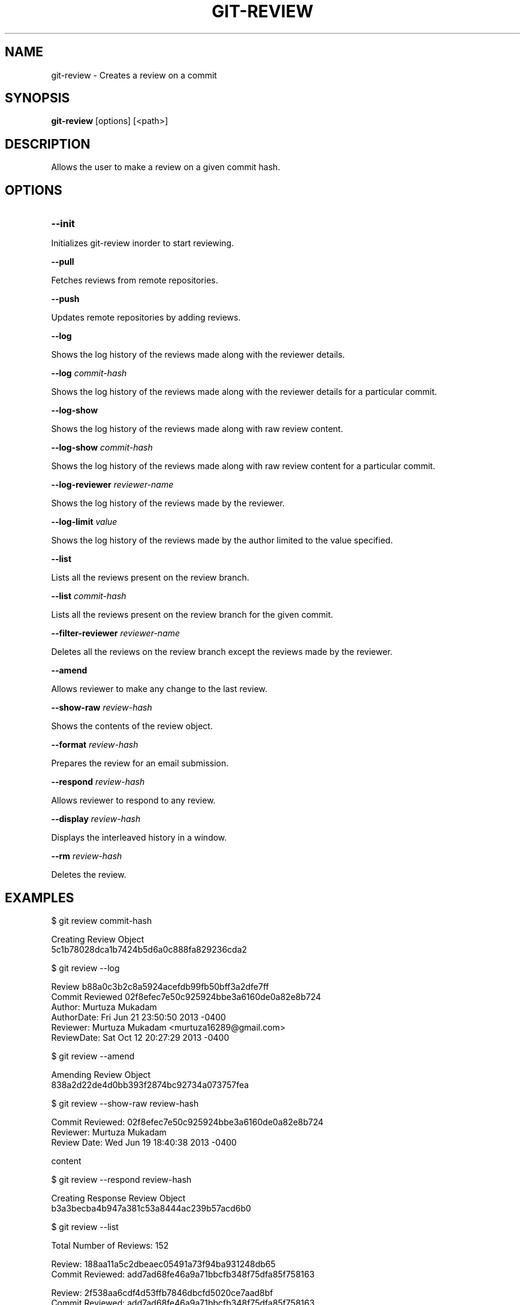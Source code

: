 

.
.TH GIT\-REVIEW 1
.
.SH NAME
git\-review \- Creates a review on a commit
.
.SH "SYNOPSIS"

\fBgit\-review\fR [options] [<path>] 
.
.SH "DESCRIPTION"

Allows the user to make a review on a given commit hash\.
.
.SH "OPTIONS"
.TP
\fB--init\fR
.
.P
Initializes git-review inorder to start reviewing.
.
.P
\fB--pull\fR
.
.P
Fetches reviews from remote repositories.
.
.P
\fB--push\fR
.
.P
Updates remote repositories by adding reviews.
.
.P
\fB--log\fR
.
.P
Shows the log history of the reviews made along with the reviewer details.
.
.P
\fB--log\fR \fIcommit-hash\fR
.
.P
Shows the log history of the reviews made along with the reviewer details for a particular commit.
.
.P
\fB--log-show\fR
.
.P
Shows the log history of the reviews made along with raw review content.
.
.P
\fB--log-show\fR \fIcommit-hash\fR
.
.P
Shows the log history of the reviews made along with raw review content for a particular commit.
.
.P
\fB--log-reviewer\fR \fIreviewer-name\fR
.
.P
Shows the log history of the reviews made by the reviewer.
.
.P
\fB--log-limit\fR \fIvalue\fR
.
.P
Shows the log history of the reviews made by the author limited to the value specified.
.
.P
\fB--list\fR
.
.P
Lists all the reviews present on the review branch.
.
.P
\fB--list\fR \fIcommit-hash\fR
.
.P
Lists all the reviews present on the review branch for the given commit.
.
.P
\fB--filter-reviewer\fR \fIreviewer-name\fR
.
.P
Deletes all the reviews on the review branch except the reviews made by the reviewer.
.
.P
\fB--amend\fR
.
.P
Allows reviewer to make any change to the last review.
.
.P
\fB--show-raw\fR \fIreview-hash\fR
.
.P
Shows the contents of the review object.
.
.P
\fB--format\fR \fIreview-hash\fR
.
.P
Prepares the review for an email submission.
.
.P
\fB--respond\fR \fIreview-hash\fR
.
.P
Allows reviewer to respond to any review.
.
.P
\fB--display\fR \fIreview-hash\fR
.
.P
Displays the interleaved history in a window.
.
.P
\fB--rm\fR \fIreview-hash\fR
.
.P
Deletes the review.
.
.P
.
.P
.SH "EXAMPLES"
$ git review commit-hash
.P
... Creating a review object on a particular commit
.br
Creating Review Object
.br
5c1b78028dca1b7424b5d6a0c888fa829236cda2
.P
$ git review --log
.P
...shows the log history of the reviews made
.br
Review b88a0c3b2c8a5924acefdb99fb50bff3a2dfe7ff
.br
Commit Reviewed 02f8efec7e50c925924bbe3a6160de0a82e8b724
.br
Author: Murtuza Mukadam 
.br
AuthorDate:   Fri Jun 21 23:50:50 2013 -0400
.br
Reviewer:   Murtuza Mukadam <murtuza16289@gmail.com>
.br
ReviewDate: Sat Oct 12 20:27:29 2013 -0400
.br
.P
$ git review --amend 
.P
... allows to make a change to the review
.br
Amending Review Object
.br
838a2d22de4d0bb393f2874bc92734a073757fea
.P
$ git review --show-raw review-hash
.P
... shows the raw content of the review object
.br
Commit Reviewed: 02f8efec7e50c925924bbe3a6160de0a82e8b724
.br
Reviewer: Murtuza Mukadam 
.br
Review Date:   Wed Jun 19 18:40:38 2013 -0400
.P
content
.P
$ git review --respond review-hash
.P
... allows reviewer to respond to a review
.br
Creating Response Review Object
.br
b3a3becba4b947a381c53a8444ac239b57acd6b0
.P
$ git review --list 
.P
... lists all the reviews present on the review branch.
.br
Total Number of Reviews: 152
.P
Review: 188aa11a5c2dbeaec05491a73f94ba931248db65
.br
Commit Reviewed: add7ad68fe46a9a71bbcfb348f75dfa85f758163
.P
Review: 2f538aa6cdf4d53ffb7846dbcfd5020ce7aad8bf
.br
Commit Reviewed: add7ad68fe46a9a71bbcfb348f75dfa85f758163
.P
.SH "AUTHOR"
.br
Written by Murtuza Mukadam <\fIusers\.encs\.concordia\.ca/~m_mukada/\fR>
.
.P
.SH "REPORTING BUGS"
.br
<\fIhttps://github\.com/mmukadam/git\-review/issues\fR>
.br
.SH "SEE ALSO"
.br
<\fIhttps://github\.com/mmukadam/git\-review\fR>
